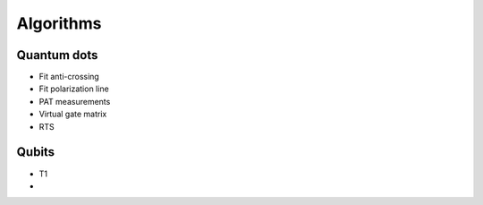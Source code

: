 Algorithms
============


Quantum dots
------------

* Fit anti-crossing
* Fit polarization line
* PAT measurements
* Virtual gate matrix
* RTS

Qubits
------

* T1
* 
